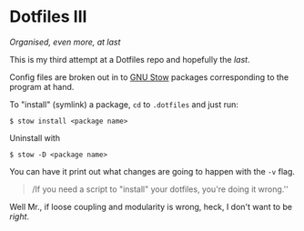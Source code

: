 * Dotfiles III

/Organised, even more, at last/

This is my third attempt at a Dotfiles repo and hopefully the /last/.

Config files are broken out in to [[https://www.gnu.org/software/stow/][GNU Stow]] packages corresponding to the program at hand.

To "install" (symlink) a package, =cd= to =.dotfiles= and just run:

#+BEGIN_SRC
$ stow install <package name>
#+END_SRC

Uninstall with

#+BEGIN_SRC 
$ stow -D <package name>
#+END_SRC

You can have it print out what changes are going to happen with the =-v= flag.

#+BEGIN_QUOTE
/If you need a script to "install" your dotfiles, you're doing it wrong.''
#+END_QUOTE

Well Mr., if loose coupling and modularity is wrong, heck, I don't want to be /right/.
